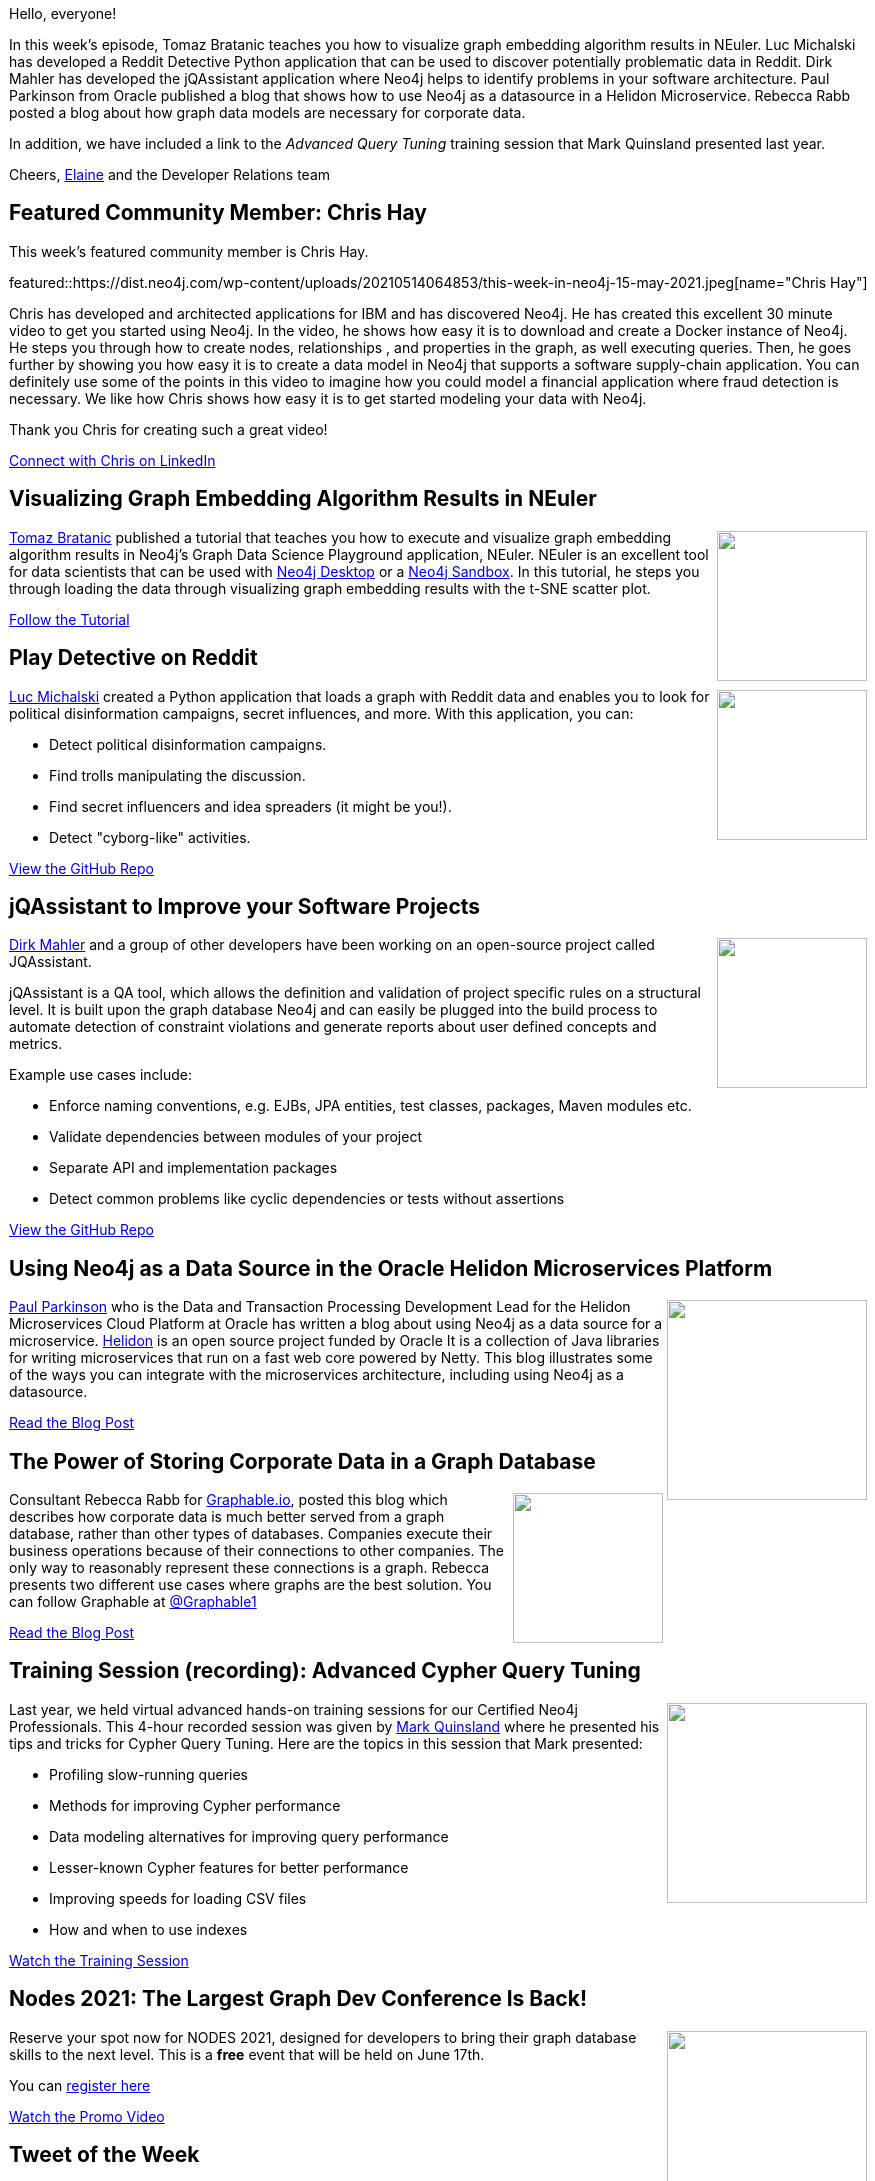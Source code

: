 = This Week in Neo4j – Graph Embeddings, Reddit, jQAssistant, Helidon, Corporate Data, Query Tuning
:noheader:
:linkattrs:
:type: web
:category: graph database
// twing4j is added automatically
:tags: Analytics, application architecture, corporate knowledge, cypher, Cypher Query, Cypher query tuning, \
data modeling, fraud analysis, graph algorithms, graph embedding

Hello, everyone!

In this week's episode, Tomaz Bratanic  teaches you how to visualize graph embedding algorithm results in NEuler. Luc Michalski has developed a Reddit Detective Python application that can be used to discover potentially problematic data in Reddit. Dirk Mahler has developed the jQAssistant application where Neo4j helps to identify problems in your software architecture. Paul Parkinson from Oracle published a blog that shows how to use Neo4j as a datasource in a Helidon Microservice. Rebecca Rabb posted a blog about how graph data models are necessary for corporate data.

In addition, we have included a link to the _Advanced Query Tuning_ training session that Mark Quinsland presented last year.

Cheers,
https://twitter.com/elaine_neo4j[Elaine^] and the Developer Relations team

[[featured-community-member]]
== Featured Community Member: Chris Hay

This week's featured community member is Chris Hay.

featured::https://dist.neo4j.com/wp-content/uploads/20210514064853/this-week-in-neo4j-15-may-2021.jpeg[name="Chris Hay"]

Chris has developed and architected applications for IBM and has discovered Neo4j.  He has created this excellent 30 minute video to get you started using Neo4j. In the video, he shows how easy it is to download and create a Docker instance of Neo4j. He steps you through how to create nodes, relationships , and properties in the graph, as well executing queries. Then, he goes further by showing you how easy it is to create a data model in Neo4j that supports a software supply-chain application. You can definitely use some of the points in this video to imagine how you could model a financial application where fraud detection is necessary. We like how Chris shows how easy it is to get started modeling your data with Neo4j.

Thank you Chris for creating such a great video!

https://www.linkedin.com/in/chris-hay-2664335/[Connect with Chris on LinkedIn, role="medium button"]

// tags: #graph  #Docker #supplychain #fraud  #Neo4j


[[features-1]]
== Visualizing Graph Embedding Algorithm Results in NEuler

++++
<div style="float:right; padding: 2px; padding-left: 4px;">
<img src="https://dist.neo4j.com/wp-content/uploads/20210514065049/GraphEmbeddingResultNEuler.jpeg" width=150px"  />
</div>
++++

https://twitter.com/tb_tomaz[Tomaz Bratanic^]  published a tutorial that teaches you how to execute and visualize graph embedding algorithm results in Neo4j's  Graph Data Science Playground application, NEuler. NEuler is an excellent tool for data scientists that can be used with https://neo4j.com/download/[Neo4j Desktop^] or a https://sandbox.neo4j.com/[Neo4j Sandbox^]. In this tutorial, he steps you through loading the data through visualizing graph embedding results with the t-SNE scatter plot.

https://medium.com/neo4j/visualize-graph-embedding-algorithm-result-in-neuler-767bb0dd8275/[Follow the Tutorial, role="medium button"]

// tags: #graph  #embedding #algorithm #Neo4j


[[features-2]]
== Play Detective on Reddit

++++
<div style="float:right; padding: 2px; padding-left: 4px;">
<img src="https://dist.neo4j.com/wp-content/uploads/20210514065536/reddit-detective-scaled.jpeg" width=150px"  />
</div>
++++

https://twitter.com/lucmichalski[Luc Michalski^] created a Python application that loads a graph with Reddit data and enables you to look for political disinformation campaigns, secret influences, and more.  With this application, you can:

* Detect political disinformation campaigns.
* Find trolls manipulating the discussion.
* Find secret influencers and idea spreaders (it might be you!).
* Detect "cyborg-like" activities.

https://github.com/umitkaanusta/reddit-detective/[View the GitHub Repo, role="medium button"]

// tags:  #api #social #data #socialMedia #database #reddit #politics #etl #analytics #neo4j


[[features-3]]
== jQAssistant to Improve your Software Projects

++++
<div style="float:right; padding: 2px; padding-left: 4px;">
<img src="https://dist.neo4j.com/wp-content/uploads/20210514070420/jqassistant.jpeg" width=150px"  />
</div>
++++

https://twitter.com/dirkmahler[Dirk Mahler^] and a group of other developers have been working on an open-source project called JQAssistant.

jQAssistant is a QA tool, which allows the definition and validation of project specific rules on a structural level. It is built upon the graph database Neo4j and can easily be plugged into the build process to automate detection of constraint violations and generate reports about user defined concepts and metrics.

Example use cases include:

* Enforce naming conventions, e.g. EJBs, JPA entities, test classes, packages, Maven modules etc.
* Validate dependencies between modules of your project
* Separate API and implementation packages
* Detect common problems like cyclic dependencies or tests without assertions

https://github.com/jqassistant/jqassistant/[View the GitHub Repo, role="medium button"]

// tags:  #neo4j #applicationarchitecture #qa #stream #build #jqassistant


[[features-4]]
== Using Neo4j as a Data Source in the Oracle Helidon Microservices Platform

++++
<div style="float:right; padding: 2px	">
<img src="https://dist.neo4j.com/wp-content/uploads/20210514071141/OracleHelidon.jpeg" width="200px"  />
</div>
++++

https://twitter.com/pparkinson[Paul Parkinson^] who is  the Data and Transaction Processing Development Lead for the Helidon Microservices Cloud Platform at Oracle has written a blog about using Neo4j as a data source for a microservice. https://helidon.io/#/[Helidon^] is an open source project funded by Oracle It is a collection of Java libraries for writing microservices that run on a fast web core powered by Netty. This blog illustrates some of the ways you can integrate with the microservices architecture, including using Neo4j as a datasource.

https://blogs.oracle.com/javamagazine/fast-flexible-data-access-in-java-using-the-helidon-microservices-platform/[Read the Blog Post, role="medium button"]

// tags:  #neo4j #oracle #microservices #helidon #datasource #nosql #java


[[features-5]]
== The Power of Storing Corporate Data in a Graph Database

++++
<div style="float:right; padding: 2px	">
<img src="https://dist.neo4j.com/wp-content/uploads/20210514071240/graphable-corporateData.jpeg" width="150px"  />
</div>
++++

Consultant Rebecca Rabb for https://www.graphable.ai/[Graphable.io], posted this blog which describes how corporate data is much better served from a graph database, rather than other types of databases.  Companies execute their business operations because of their connections to other companies. The only way to reasonably represent these connections is a graph. Rebecca presents two different use cases where graphs are the best solution. You can follow Graphable at https://twitter.com/Graphable1[@Graphable1]

https://www.graphable.ai/post/the-power-of-storing-corporate-data-in-a-graph-database/[Read the Blog Post, role="medium button"]

// tags:  #neo4j #corporate #graph #model


[[features-6]]
== Training Session (recording): Advanced Cypher Query Tuning

++++
<div style="float:right; padding: 2px	">
<img src="https://dist.neo4j.com/wp-content/uploads/20210514071351/Mark-AdvancedQueryTuning.jpeg" width="200px"  />
</div>
++++

Last year, we held virtual advanced hands-on training sessions for our Certified Neo4j Professionals. This 4-hour recorded session was given by https://twitter.com/mquinsland[Mark Quinsland] where he presented his tips and tricks for Cypher Query Tuning. Here are the topics in this session that Mark presented:

* Profiling slow-running queries
* Methods for improving Cypher performance
* Data modeling alternatives for improving query performance
* Lesser-known Cypher features for better performance
* Improving speeds for loading CSV files
* How and when to use indexes

https://youtu.be/xPSKqm4hFRc[Watch the Training Session, role="medium button"]

// tags:  #neo4j #cypher #tuning #query


[[features-7]]
== Nodes 2021: The Largest Graph Dev Conference Is Back!

++++
<div style="float:right; padding: 2px	">
<img src="https://dist.neo4j.com/wp-content/uploads/20210514071459/NODES-2021.jpeg" width="200px"  />
</div>
++++

Reserve your spot now for NODES 2021, designed for developers to bring their graph database skills to the next level. This is a *free* event that will be held on June 17th.

You can https://neo4j.brand.live/c/2021nodes-homepage/[register here^]

https://youtu.be/l9H3LCuDHqM[Watch the Promo Video, role="medium button"]

// tags:  #neo4j #nodes2021 #graphs #graphdatabase #nosql


== Tweet of the Week

My favorite tweet this week was by https://twitter.com/lyonwj[William Lyon^]:

tweet::1392972056233267200[type={type}]

Don't forget to RT if you liked it too!

////
=== TWIN4j Featured Member Nominations

++++
<div style="float:right; padding: 2px	">
<img src="https://dist.neo4j.com/wp-content/uploads/20201002023837/noun_Knight_18620.png" width="150px"  />
</div>
++++

On a brief side note, we are looking for nominations for future featured community members.

So if you know someone who's doing cool stuff with Neo4j, be it a colleague, a friend, or even yourself, please let me know by filling in the form below. If you provide your name, we'll make sure to mention you when we do the write-up.

https://docs.google.com/forms/d/e/1FAIpQLSe_eyWds17yMX35fFfAoIjMoXbGL9yGmCJk8JorCV1in7zJQQ/viewform[Send your nomination, role="medium button"]
////


